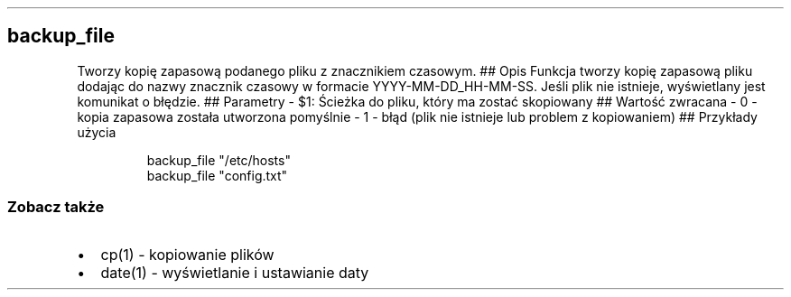 .\" Automatically generated by Pandoc 3.7.0.2
.\"
.TH "" "" "" ""
.SH backup_file
Tworzy kopię zapasową podanego pliku z znacznikiem czasowym.
## Opis Funkcja tworzy kopię zapasową pliku dodając do nazwy znacznik
czasowy w formacie YYYY\-MM\-DD_HH\-MM\-SS.
Jeśli plik nie istnieje, wyświetlany jest komunikat o błędzie.
## Parametry \- \f[CR]$1\f[R]: Ścieżka do pliku, który ma zostać
skopiowany ## Wartość zwracana \- \f[CR]0\f[R] \- kopia zapasowa została
utworzona pomyślnie \- \f[CR]1\f[R] \- błąd (plik nie istnieje lub
problem z kopiowaniem) ## Przykłady użycia
.IP
.EX
backup_file \(dq/etc/hosts\(dq
backup_file \(dqconfig.txt\(dq
.EE
.SS Zobacz także
.IP \(bu 2
\f[CR]cp(1)\f[R] \- kopiowanie plików
.IP \(bu 2
\f[CR]date(1)\f[R] \- wyświetlanie i ustawianie daty
